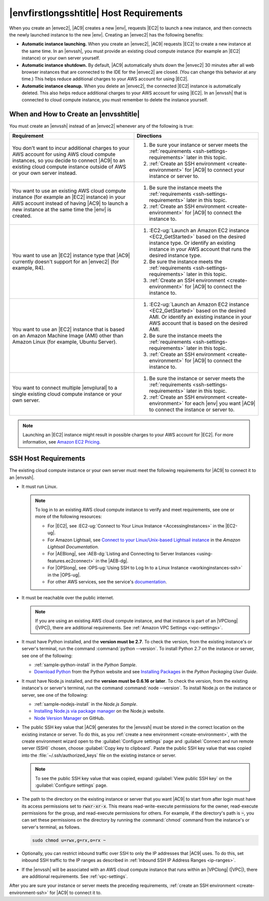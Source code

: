 .. Copyright 2010-2018 Amazon.com, Inc. or its affiliates. All Rights Reserved.

   This work is licensed under a Creative Commons Attribution-NonCommercial-ShareAlike 4.0
   International License (the "License"). You may not use this file except in compliance with the
   License. A copy of the License is located at http://creativecommons.org/licenses/by-nc-sa/4.0/.

   This file is distributed on an "AS IS" BASIS, WITHOUT WARRANTIES OR CONDITIONS OF ANY KIND,
   either express or implied. See the License for the specific language governing permissions and
   limitations under the License.

.. _ssh-settings:

########################################
|envfirstlongsshtitle| Host Requirements
########################################

.. meta::
    :description:
        Describes requirements for an existing Amazon EC2 instance or your own server to be used by an AWS Cloud9 SSH development environment in an AWS account.

When you create an |envec2|, |AC9| creates a new |env|, requests |EC2| to launch a new instance, and then connects the newly launched instance to the new |env|. Creating an
|envec2| has the following benefits:

* **Automatic instance launching.** When you create an |envec2|, |AC9| requests |EC2| to create a new instance at the same time. In an |envssh|, you must provide an existing cloud compute instance (for 
  example an |EC2| instance) or your own server yourself.
* **Automatic instance shutdown.** By default, |AC9| automatically shuts down the |envec2| 30 minutes after all web browser instances that are connected to the IDE for the |envec2| are closed. 
  (You can change this behavior at any time.) This helps reduce additional charges to your AWS account for using |EC2|.
* **Automatic instance cleanup.** When you delete an |envec2|, the connected |EC2| instance is automatically deleted. This also helps reduce additional charges to your AWS account for using |EC2|. In an |envssh| that 
  is connected to cloud compute instance, you must remember to delete the instance yourself.

When and How to Create an |envsshtitle|
=======================================

You must create an |envssh| instead of an |envec2| whenever any of the following is true:

.. list-table::
   :widths: 1 1
   :header-rows: 1

   * - **Requirement**
     - **Directions**
   * - You don't want to incur additional charges to your AWS account for using AWS cloud compute instances, so you decide to connect |AC9| to an existing cloud compute instance outside of AWS or your own server instead.
     -
       #. Be sure your instance or server meets the :ref:`requirements <ssh-settings-requirements>` later in this
          topic.
       #. :ref:`Create an SSH environment <create-environment>` for |AC9| to connect your instance or server to.

   * - You want to use an existing AWS cloud compute instance (for example an |EC2| instance) in your AWS account instead of having |AC9| to launch a new instance at the same time the |env| is created.
     -
       #. Be sure the instance meets the :ref:`requirements <ssh-settings-requirements>` later in this
          topic.
       #. :ref:`Create an SSH environment <create-environment>` for |AC9| to connect the instance to.

   * - You want to use an |EC2| instance type that |AC9| currently doesn't support for an |envec2| (for example, R4).
     -
       #. :EC2-ug:`Launch an Amazon EC2 instance <EC2_GetStarted>` based on the desired instance type. Or identify an existing instance in your AWS account that runs the desired instance type.
       #. Be sure the instance meets the :ref:`requirements <ssh-settings-requirements>` later in this
          topic.
       #. :ref:`Create an SSH environment <create-environment>` for |AC9| to connect the instance to.

   * - You want to use an |EC2| instance that is based on an Amazon Machine Image (AMI) other than Amazon Linux (for example, Ubuntu Server).
     -
       #. :EC2-ug:`Launch an Amazon EC2 instance <EC2_GetStarted>` based on the desired AMI. Or identify an existing instance in your AWS account that is based on the desired AMI.
       #. Be sure the instance meets the :ref:`requirements <ssh-settings-requirements>` later in this
          topic.
       #. :ref:`Create an SSH environment <create-environment>` for |AC9| to connect the instance to.

   * - You want to connect multiple |envplural| to a single existing cloud compute instance or your own server.
     -
       #. Be sure the instance or server meets the :ref:`requirements <ssh-settings-requirements>` later
          in this topic.
       #. :ref:`Create an SSH environment <create-environment>` for each |env| you want |AC9| to connect the instance or server to.

.. note:: Launching an |EC2| instance might result in possible charges to your AWS account for |EC2|. For more information, see `Amazon EC2 Pricing <https://aws.amazon.com/ec2/pricing/>`_.

.. _ssh-settings-requirements:

SSH Host Requirements
=====================

The existing cloud compute instance or your own server must meet the following requirements for |AC9| to connect it to an |envssh|.

* It must run Linux.

  .. note:: To log in to an existing AWS cloud compute instance to verify and meet requirements, see one or more of the following resources:

     * For |EC2|, see :EC2-ug:`Connect to Your Linux Instance <AccessingInstances>` in the |EC2-ug|.
     * For Amazon Lightsail, see `Connect to your Linux/Unix-based Lightsail instance <https://lightsail.aws.amazon.com/ls/docs/how-to/article/lightsail-how-to-connect-to-your-instance-virtual-private-server>`_ in the *Amazon Lightsail Documentation*.
     * For |AEBlong|, see :AEB-dg:`Listing and Connecting to Server Instances <using-features.ec2connect>` in the |AEB-dg|.
     * For |OPSlong|, see :OPS-ug:`Using SSH to Log In to a Linux Instance <workinginstances-ssh>` in the |OPS-ug|.
     * For other AWS services, see the service's `documentation <https://aws.amazon.com/documentation/>`_.

* It must be reachable over the public internet.

  .. note:: If you are using an existing AWS cloud compute instance, and that instance is part of an |VPClong| (|VPC|), there are additional requirements. See :ref:`Amazon VPC Settings <vpc-settings>`.

* It must have Python installed, and the **version must be 2.7**. To check the version, from the existing instance's or server's terminal, run the command :command:`python --version`.
  To install Python 2.7 on the instance or server, see one of the following:

  * :ref:`sample-python-install` in the :title:`Python Sample`.
  * `Download Python <https://www.python.org/downloads/>`_ from the Python website and see `Installing
    Packages <https://packaging.python.org/installing/>`_ in the :title:`Python Packaging User Guide`.

* It must have Node.js installed, and the **version must be 0.6.16 or later**. To check the version, from the existing instance's or server's terminal, run the command :command:`node --version`.
  To install Node.js on the instance or server, see one of the following:

  * :ref:`sample-nodejs-install` in the :title:`Node.js Sample`.
  * `Installing Node.js via package manager <https://nodejs.org/en/download/package-manager/>`_ on the Node.js website.
  * `Node Version Manager <http://nvm.sh>`_ on GitHub.

* The public SSH key value that |AC9| generates for the |envssh| must be stored in the correct location on the existing instance or server. To do this, as you :ref:`create a new environment <create-environment>`,
  with the create environment wizard open to the :guilabel:`Configure settings` page and :guilabel:`Connect and run remote server (SSH)` chosen, choose :guilabel:`Copy key to clipboard`.
  Paste the public SSH key value that was copied into the :file:`~/.ssh/authorized_keys` file on the existing instance or server.

  .. note:: To see the public SSH key value that was copied, expand :guilabel:`View public SSH key` on the :guilabel:`Configure settings` page.

* The path to the directory on the existing instance or server that you want |AC9| to start from after login must have its access permissions set to :code:`rwxr-xr-x`.
  This means read-write-execute permissions for the owner, read-execute permissions for the group, and read-execute permissions for others. For example, if the directory's path is :code:`~`, you can set
  these permissions on the directory by running the :command:`chmod` command from the instance's or server's terminal, as follows.

  .. code-block:: sh

     sudo chmod u=rwx,g=rx,o=rx ~

* Optionally, you can restrict inbound traffic over SSH to only the IP addresses that |AC9| uses. To do this, set inbound SSH traffic to the IP ranges as described 
  in :ref:`Inbound SSH IP Address Ranges <ip-ranges>`.

* If the |envssh| will be associated with an AWS cloud compute instance that runs within an |VPClong| (|VPC|), there are additional requirements. See :ref:`vpc-settings`.

After you are sure your instance or server meets the preceding requirements, :ref:`create an SSH environment
<create-environment-ssh>` for |AC9| to connect it to.
